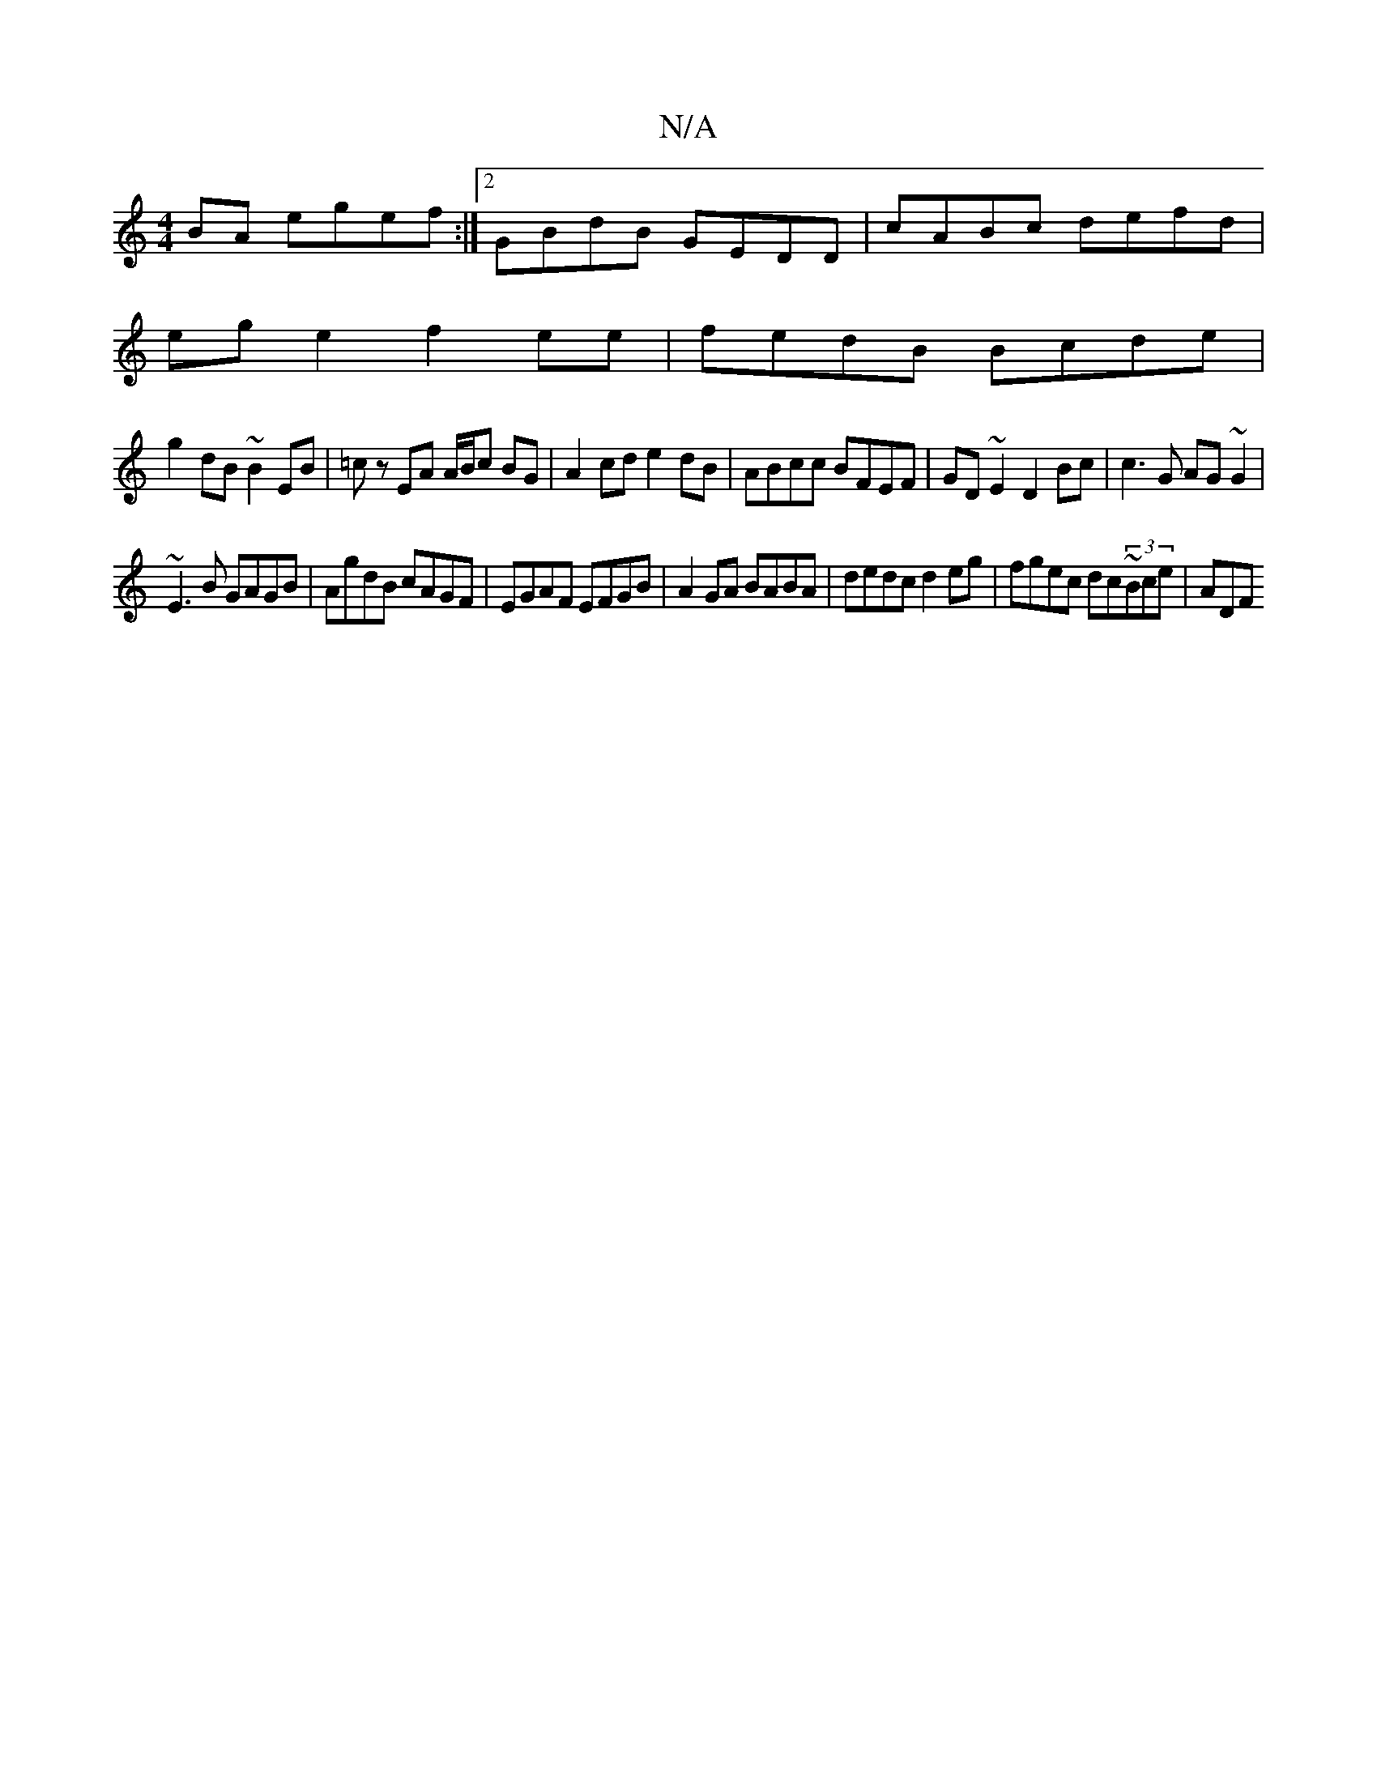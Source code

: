 X:1
T:N/A
M:4/4
R:N/A
K:Cmajor
BA egef:|2 GBdB GEDD|cABc defd|
ege2 f2ee|fedB Bcde|
g2dB ~B2EB|=cz EA A/B/c BG | A2 cd e2 dB | ABcc BFEF | GD~E2 D2 Bc|c3 G AG~G2|
~E3B GAGB|AgdB cAGF|EGAF EFGB|A2 GA BABA|dedc d2eg|fgec dc~(3Bce|ADF